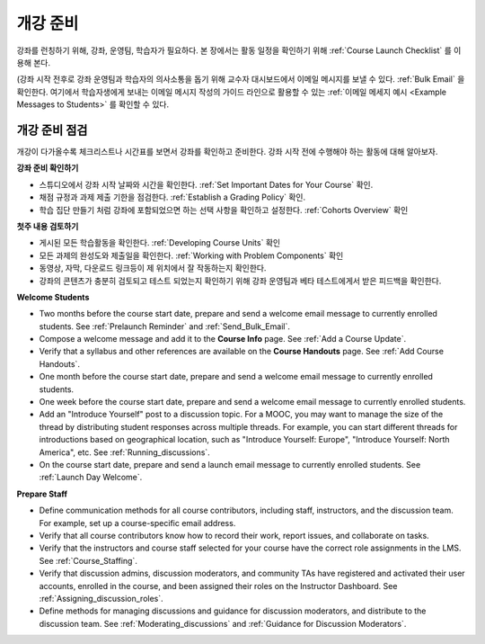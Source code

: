 .. _Launch:

##############################
개강 준비
##############################

강좌를 런칭하기 위해, 강좌, 운영팀, 학습자가 필요하다. 본 장에서는 활동 일정을 확인하기 위해 :ref:`Course Launch Checklist` 를 이용해 본다. 

(강좌 시작 전후로 강좌 운영팀과 학습자의 의사소통을 돕기 위해 교수자 대시보드에서 이메일 메시지를 보낼 수 있다. :ref:`Bulk Email` 을 확인한다. 여기에서 학습자생에게 보내는 이메일 메시지 작성의 가이드 라인으로 활용할 수 있는 :ref:`이메일 메세지 예시 <Example Messages to Students>` 를 확인할 수 있다.

.. _Course Launch Checklist:

****************************
개강 준비 점검
****************************

개강이 다가올수록 체크리스트나 시간표를 보면서 강좌를 확인하고 준비한다. 강좌 시작 전에 수행해야 하는 활동에 대해 알아보자.

**강좌 준비 확인하기**

* 스튜디오에서 강좌 시작 날짜와 시간을 확인한다. :ref:`Set Important Dates for Your Course` 확인.
* 채점 규정과 과제 제출 기한을 점검한다. :ref:`Establish a Grading Policy` 확인.
* 학습 집단 만들기 처럼 강좌에 포함되었으면 하는 선택 사항을 확인하고 설정한다. :ref:`Cohorts Overview` 확인 

**첫주 내용 검토하기**

* 게시된 모든 학습활동을 확인한다. :ref:`Developing Course Units` 확인
* 모든 과제의 완성도와 제출일을 확인한다. :ref:`Working with Problem Components` 확인
* 동영상, 자막, 다운로드 링크등이 제 위치에서 잘 작동하는지 확인한다. 
* 강좌의 콘텐츠가 충분히 검토되고 테스트 되었는지 확인하기 위해 강좌 운영팀과 베타 테스트에게서 받은 피드백을 확인한다. 

**Welcome Students**

* Two months before the course start date, prepare and send a welcome email
  message to currently enrolled students. See :ref:`Prelaunch Reminder` and :ref:`Send_Bulk_Email`.
* Compose a welcome message and add it to the **Course Info** page. See
  :ref:`Add a Course Update`.
* Verify that a syllabus and other references are available on the **Course
  Handouts** page. See :ref:`Add Course Handouts`.
* One month before the course start date, prepare and send a welcome email
  message to currently enrolled students.
* One week before the course start date, prepare and send a welcome email
  message to currently enrolled students.
* Add an "Introduce Yourself" post to a discussion topic. For a MOOC, you may
  want to manage the size of the thread by distributing student responses
  across multiple threads. For example, you can start different threads for
  introductions based on geographical location, such as "Introduce Yourself:
  Europe", "Introduce Yourself: North America", etc. See
  :ref:`Running_discussions`.
* On the course start date, prepare and send a launch email message to
  currently enrolled students. See :ref:`Launch Day Welcome`. 

**Prepare Staff**

* Define communication methods for all course contributors, including staff,
  instructors, and the discussion team. For example, set up a course-specific
  email address.
* Verify that all course contributors know how to record their work, report
  issues, and collaborate on tasks.
* Verify that the instructors and course staff selected for your course
  have the correct role assignments in the LMS. See :ref:`Course_Staffing`.
* Verify that discussion admins, discussion moderators, and community TAs have
  registered and activated their user accounts, enrolled in the course, and
  been assigned their roles on the Instructor Dashboard. See
  :ref:`Assigning_discussion_roles`.
* Define methods for managing discussions and guidance for discussion
  moderators, and distribute to the discussion team. See
  :ref:`Moderating_discussions` and :ref:`Guidance for Discussion Moderators`.


